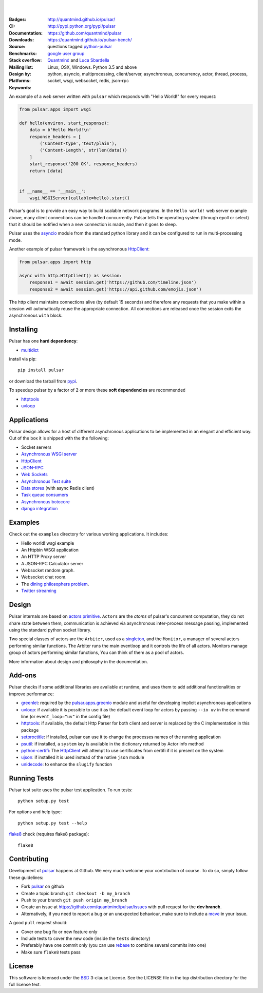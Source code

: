 .. image:: https://fluidily-public.s3.amazonaws.com/pulsar/images/pulsar-banner-600.svg
   :alt: Pulsar
   :width: 300

|
|

:Badges: |license|  |pyversions| |status| |pypiversion| |contributors|
:CI: |circleci| |coverage| |appveyor|
:Documentation: http://quantmind.github.io/pulsar/
:Downloads: http://pypi.python.org/pypi/pulsar
:Source: https://github.com/quantmind/pulsar
:Benchmarks: https://quantmind.github.io/pulsar-bench/
:Stack overflow: questions tagged python-pulsar_
:Mailing list: `google user group`_
:Design by: `Quantmind`_ and `Luca Sbardella`_
:Platforms: Linux, OSX, Windows. Python 3.5 and above
:Keywords: python, asyncio, multiprocessing, client/server, asynchronous, concurrency, actor, thread, process, socket, wsgi, websocket, redis, json-rpc

.. |pypiversion| image:: https://img.shields.io/pypi/v/pulsar.svg
    :target: https://pypi.python.org/pypi/pulsar
.. |pyversions| image:: https://img.shields.io/pypi/pyversions/pulsar.svg
  :target: https://pypi.python.org/pypi/pulsar
.. |license| image:: https://img.shields.io/pypi/l/pulsar.svg
  :target: https://pypi.python.org/pypi/pulsar
.. |status| image:: https://img.shields.io/pypi/status/pulsar.svg
  :target: https://pypi.python.org/pypi/pulsar
.. |downloads| image:: https://img.shields.io/pypi/dd/pulsar.svg
  :target: https://pypi.python.org/pypi/pulsar
.. |appveyor| image:: https://ci.appveyor.com/api/projects/status/w2ip01j07qm161ei?svg=true
    :target: https://ci.appveyor.com/project/lsbardel/pulsar
.. |contributors| image:: https://img.shields.io/github/contributors/quantmind/pulsar.svg
    :target: https://github.com/quantmind/pulsar/graphs/contributors
.. |circleci| image:: https://circleci.com/gh/quantmind/pulsar.svg?style=svg
    :target: https://circleci.com/gh/quantmind/pulsar
.. |coverage| image:: https://codecov.io/gh/quantmind/pulsar/branch/master/graph/badge.svg
  :target: https://codecov.io/gh/quantmind/pulsar

An example of a web server written with ``pulsar`` which responds with
"Hello World!" for every request:

.. code:: python

    from pulsar.apps import wsgi

    def hello(environ, start_response):
        data = b'Hello World!\n'
        response_headers = [
            ('Content-type','text/plain'),
            ('Content-Length', str(len(data)))
        ]
        start_response('200 OK', response_headers)
        return [data]


    if __name__ == '__main__':
        wsgi.WSGIServer(callable=hello).start()


Pulsar's goal is to provide an easy way to build scalable network programs.
In the ``Hello world!`` web server example above, many client
connections can be handled concurrently.
Pulsar tells the operating system (through epoll or select) that it should be
notified when a new connection is made, and then it goes to sleep.

Pulsar uses the asyncio_ module from the standard python
library and it can be configured to run in multi-processing mode.

Another example of pulsar framework is the asynchronous HttpClient_:

.. code:: python

    from pulsar.apps import http

    async with http.HttpClient() as session:
        response1 = await session.get('https://github.com/timeline.json')
        response2 = await session.get('https://api.github.com/emojis.json')


The http client maintains connections alive (by default 15 seconds) and therefore
any requests that you make within a session will automatically reuse the
appropriate connection. All connections are released once the session exits the
asynchronous ``with`` block.

Installing
============

Pulsar has one **hard dependency**:

* multidict_

install via pip::

    pip install pulsar

or download the tarball from pypi_.

To speedup pulsar by a factor of 2 or more these **soft dependencies** are recommended

* httptools_
* uvloop_

Applications
==============
Pulsar design allows for a host of different asynchronous applications
to be implemented in an elegant and efficient way.
Out of the box it is shipped with the the following:

* Socket servers
* `Asynchronous WSGI server`_
* HttpClient_
* JSON-RPC_
* `Web Sockets`_
* `Asynchronous Test suite`_
* `Data stores`_ (with async Redis client)
* `Task queue consumers`_
* `Asynchronous botocore`_
* `django integration`_

.. _examples:

Examples
=============
Check out the ``examples`` directory for various working applications.
It includes:

* Hello world! wsgi example
* An Httpbin WSGI application
* An HTTP Proxy server
* A JSON-RPC Calculator server
* Websocket random graph.
* Websocket chat room.
* The `dining philosophers problem <http://en.wikipedia.org/wiki/Dining_philosophers_problem>`_.
* `Twitter streaming <https://github.com/quantmind/pulsar-twitter>`_


Design
=============
Pulsar internals are based on `actors primitive`_. ``Actors`` are the *atoms*
of pulsar's concurrent computation, they do not share state between them,
communication is achieved via asynchronous inter-process message passing,
implemented using the standard python socket library.

Two special classes of actors are the ``Arbiter``, used as a singleton_,
and the ``Monitor``, a manager of several actors performing similar functions.
The Arbiter runs the main eventloop and it controls the life of all actors.
Monitors manage group of actors performing similar functions, You can think
of them as a pool of actors.

.. image:: https://fluidily-public.s3.amazonaws.com/pulsar/images/actors.png
   :alt: Pulsar Actors

More information about design and philosophy in the documentation.


Add-ons
=========
Pulsar checks if some additional libraries are available at runtime, and
uses them to add additional functionalities or improve performance:

* greenlet_: required by the `pulsar.apps.greenio`_ module and useful for
  developing implicit asynchronous applications
* uvloop_: if available it is possible to use it as the default event loop
  for actors by passing ``--io uv`` in the command line (or ``event_loop="uv"``
  in the config file)
* httptools_: if available, the default Http Parser for both client and server
  is replaced by the C implementation in this package
* setproctitle_: if installed, pulsar can use it to change the processes names
  of the running application
* psutil_: if installed, a ``system`` key is available in the dictionary
  returned by Actor info method
* python-certifi_: The HttpClient_ will attempt to use certificates from
  certifi if it is present on the system
* ujson_: if installed it is used instead of the native ``json`` module
* unidecode_: to enhance the ``slugify`` function


Running Tests
==================
Pulsar test suite uses the pulsar test application. To run tests::

    python setup.py test

For options and help type::

    python setup.py test --help

flake8_ check (requires flake8 package)::

    flake8


.. _contributing:

Contributing
=================
Development of pulsar_ happens at Github. We very much welcome your contribution
of course. To do so, simply follow these guidelines:

* Fork pulsar_ on github
* Create a topic branch ``git checkout -b my_branch``
* Push to your branch ``git push origin my_branch``
* Create an issue at https://github.com/quantmind/pulsar/issues with
  pull request for the **dev branch**.
* Alternatively, if you need to report a bug or an unexpected behaviour, make sure
  to include a mcve_ in your issue.

A good ``pull`` request should:

* Cover one bug fix or new feature only
* Include tests to cover the new code (inside the ``tests`` directory)
* Preferably have one commit only (you can use rebase_ to combine several
  commits into one)
* Make sure ``flake8`` tests pass

.. _license:

License
=============
This software is licensed under the BSD_ 3-clause License. See the LICENSE
file in the top distribution directory for the full license text.

.. _asyncio: https://docs.python.org/3/library/asyncio.html
.. _multiprocessing: http://docs.python.org/library/multiprocessing.html
.. _`actors primitive`: http://en.wikipedia.org/wiki/Actor_model
.. _setproctitle: http://code.google.com/p/py-setproctitle/
.. _psutil: https://github.com/giampaolo/psutil
.. _pypi: http://pypi.python.org/pypi/pulsar
.. _BSD: http://opensource.org/licenses/BSD-3-Clause
.. _pulsar: https://github.com/quantmind/pulsar
.. _singleton: http://en.wikipedia.org/wiki/Singleton_pattern
.. _cython: http://cython.org/
.. _`google user group`: https://groups.google.com/forum/?fromgroups#!forum/python-pulsar
.. _flake8: https://pypi.python.org/pypi/flake8
.. _ujson: https://pypi.python.org/pypi/ujson
.. _rebase: https://help.github.com/articles/about-git-rebase
.. _unidecode: https://pypi.python.org/pypi/Unidecode
.. _`Luca Sbardella`: http://lucasbardella.com
.. _`Quantmind`: http://quantmind.com
.. _JSON-RPC: http://www.jsonrpc.org/
.. _mcve: http://stackoverflow.com/help/mcve
.. _python-certifi: https://certifi.io
.. _greenlet: http://greenlet.readthedocs.io/
.. _`pulsar.apps.greenio`: https://github.com/quantmind/pulsar/tree/master/pulsar/apps/greenio
.. _`pulsar.apps.pulse`: https://github.com/quantmind/pulsar/tree/master/pulsar/apps/pulse
.. _HttpClient: http://quantmind.github.io/pulsar/apps/http.html
.. _`Data stores`: http://quantmind.github.io/pulsar/apps/data/index.html
.. _`Task queue consumers`: https://github.com/quantmind/pulsar-queue
.. _`Asynchronous botocore`: https://github.com/quantmind/pulsar-cloud
.. _`django integration`: https://github.com/quantmind/pulsar-django
.. _`python-pulsar`: http://stackoverflow.com/questions/tagged/python-pulsar
.. _`Web Sockets`: http://quantmind.github.io/pulsar/apps/websockets.html
.. _uvloop: https://github.com/MagicStack/uvloop
.. _httptools: https://github.com/MagicStack/httptools
.. _multidict: https://github.com/aio-libs/multidict
.. _`Asynchronous WSGI server`: http://quantmind.github.io/pulsar/apps/wsgi/index.html
.. _`Asynchronous Test suite`: http://quantmind.github.io/pulsar/apps/test.html
